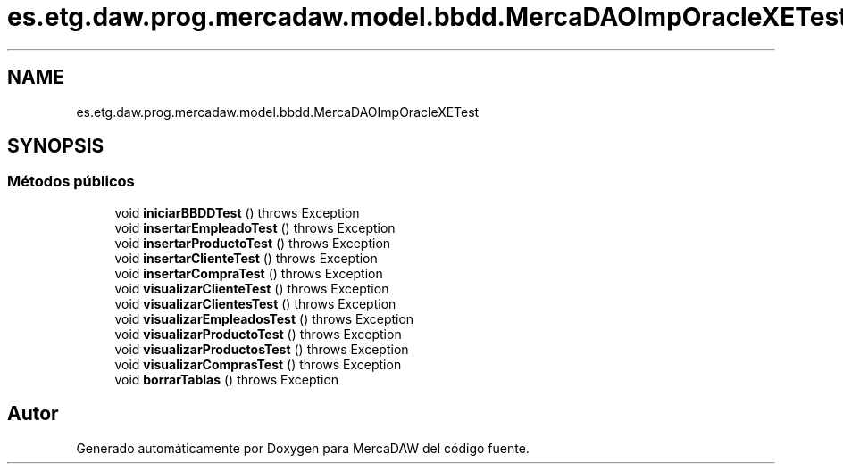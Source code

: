 .TH "es.etg.daw.prog.mercadaw.model.bbdd.MercaDAOImpOracleXETest" 3 "Domingo, 19 de Mayo de 2024" "MercaDAW" \" -*- nroff -*-
.ad l
.nh
.SH NAME
es.etg.daw.prog.mercadaw.model.bbdd.MercaDAOImpOracleXETest
.SH SYNOPSIS
.br
.PP
.SS "Métodos públicos"

.in +1c
.ti -1c
.RI "void \fBiniciarBBDDTest\fP ()  throws Exception"
.br
.ti -1c
.RI "void \fBinsertarEmpleadoTest\fP ()  throws Exception"
.br
.ti -1c
.RI "void \fBinsertarProductoTest\fP ()  throws Exception"
.br
.ti -1c
.RI "void \fBinsertarClienteTest\fP ()  throws Exception"
.br
.ti -1c
.RI "void \fBinsertarCompraTest\fP ()  throws Exception"
.br
.ti -1c
.RI "void \fBvisualizarClienteTest\fP ()  throws Exception"
.br
.ti -1c
.RI "void \fBvisualizarClientesTest\fP ()  throws Exception"
.br
.ti -1c
.RI "void \fBvisualizarEmpleadosTest\fP ()  throws Exception"
.br
.ti -1c
.RI "void \fBvisualizarProductoTest\fP ()  throws Exception"
.br
.ti -1c
.RI "void \fBvisualizarProductosTest\fP ()  throws Exception"
.br
.ti -1c
.RI "void \fBvisualizarComprasTest\fP ()  throws Exception"
.br
.ti -1c
.RI "void \fBborrarTablas\fP ()  throws Exception"
.br
.in -1c

.SH "Autor"
.PP 
Generado automáticamente por Doxygen para MercaDAW del código fuente\&.

